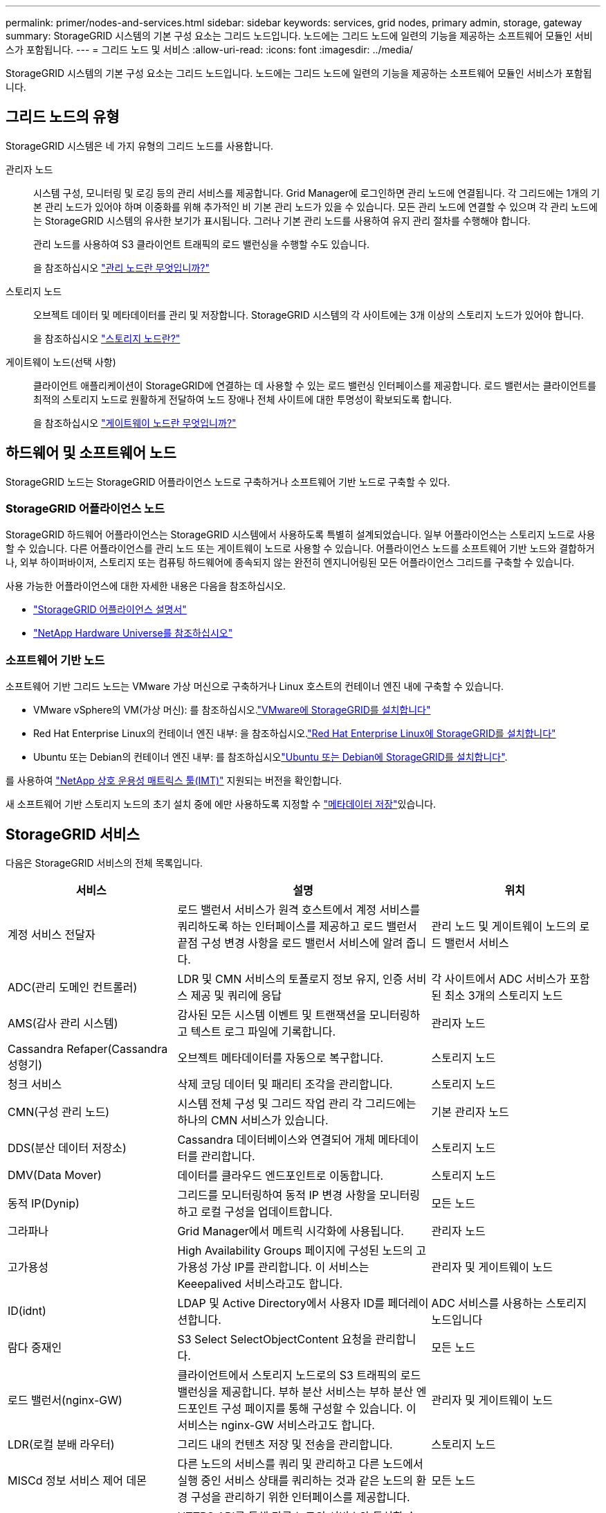 ---
permalink: primer/nodes-and-services.html 
sidebar: sidebar 
keywords: services, grid nodes, primary admin, storage, gateway 
summary: StorageGRID 시스템의 기본 구성 요소는 그리드 노드입니다. 노드에는 그리드 노드에 일련의 기능을 제공하는 소프트웨어 모듈인 서비스가 포함됩니다. 
---
= 그리드 노드 및 서비스
:allow-uri-read: 
:icons: font
:imagesdir: ../media/


[role="lead"]
StorageGRID 시스템의 기본 구성 요소는 그리드 노드입니다. 노드에는 그리드 노드에 일련의 기능을 제공하는 소프트웨어 모듈인 서비스가 포함됩니다.



== 그리드 노드의 유형

StorageGRID 시스템은 네 가지 유형의 그리드 노드를 사용합니다.

관리자 노드:: 시스템 구성, 모니터링 및 로깅 등의 관리 서비스를 제공합니다. Grid Manager에 로그인하면 관리 노드에 연결됩니다. 각 그리드에는 1개의 기본 관리 노드가 있어야 하며 이중화를 위해 추가적인 비 기본 관리 노드가 있을 수 있습니다. 모든 관리 노드에 연결할 수 있으며 각 관리 노드에는 StorageGRID 시스템의 유사한 보기가 표시됩니다. 그러나 기본 관리 노드를 사용하여 유지 관리 절차를 수행해야 합니다.
+
--
관리 노드를 사용하여 S3 클라이언트 트래픽의 로드 밸런싱을 수행할 수도 있습니다.

을 참조하십시오 link:what-admin-node-is.html["관리 노드란 무엇입니까?"]

--
스토리지 노드:: 오브젝트 데이터 및 메타데이터를 관리 및 저장합니다. StorageGRID 시스템의 각 사이트에는 3개 이상의 스토리지 노드가 있어야 합니다.
+
--
을 참조하십시오 link:what-storage-node-is.html["스토리지 노드란?"]

--
게이트웨이 노드(선택 사항):: 클라이언트 애플리케이션이 StorageGRID에 연결하는 데 사용할 수 있는 로드 밸런싱 인터페이스를 제공합니다. 로드 밸런서는 클라이언트를 최적의 스토리지 노드로 원활하게 전달하여 노드 장애나 전체 사이트에 대한 투명성이 확보되도록 합니다.
+
--
을 참조하십시오 link:what-gateway-node-is.html["게이트웨이 노드란 무엇입니까?"]

--




== 하드웨어 및 소프트웨어 노드

StorageGRID 노드는 StorageGRID 어플라이언스 노드로 구축하거나 소프트웨어 기반 노드로 구축할 수 있다.



=== StorageGRID 어플라이언스 노드

StorageGRID 하드웨어 어플라이언스는 StorageGRID 시스템에서 사용하도록 특별히 설계되었습니다. 일부 어플라이언스는 스토리지 노드로 사용할 수 있습니다. 다른 어플라이언스를 관리 노드 또는 게이트웨이 노드로 사용할 수 있습니다. 어플라이언스 노드를 소프트웨어 기반 노드와 결합하거나, 외부 하이퍼바이저, 스토리지 또는 컴퓨팅 하드웨어에 종속되지 않는 완전히 엔지니어링된 모든 어플라이언스 그리드를 구축할 수 있습니다.

사용 가능한 어플라이언스에 대한 자세한 내용은 다음을 참조하십시오.

* https://docs.netapp.com/us-en/storagegrid-appliances/["StorageGRID 어플라이언스 설명서"^]
* https://hwu.netapp.com["NetApp Hardware Universe를 참조하십시오"^]




=== 소프트웨어 기반 노드

소프트웨어 기반 그리드 노드는 VMware 가상 머신으로 구축하거나 Linux 호스트의 컨테이너 엔진 내에 구축할 수 있습니다.

* VMware vSphere의 VM(가상 머신): 를 참조하십시오.link:../vmware/index.html["VMware에 StorageGRID를 설치합니다"]
* Red Hat Enterprise Linux의 컨테이너 엔진 내부: 을 참조하십시오.link:../rhel/index.html["Red Hat Enterprise Linux에 StorageGRID를 설치합니다"]
* Ubuntu 또는 Debian의 컨테이너 엔진 내부: 를 참조하십시오link:../ubuntu/index.html["Ubuntu 또는 Debian에 StorageGRID를 설치합니다"].


를 사용하여 https://imt.netapp.com/matrix/#welcome["NetApp 상호 운용성 매트릭스 툴(IMT)"^] 지원되는 버전을 확인합니다.

새 소프트웨어 기반 스토리지 노드의 초기 설치 중에 에만 사용하도록 지정할 수 link:../primer/what-storage-node-is.html#types-of-storage-nodes["메타데이터 저장"]있습니다.



== StorageGRID 서비스

다음은 StorageGRID 서비스의 전체 목록입니다.

[cols="2a,3a,2a"]
|===
| 서비스 | 설명 | 위치 


 a| 
계정 서비스 전달자
 a| 
로드 밸런서 서비스가 원격 호스트에서 계정 서비스를 쿼리하도록 하는 인터페이스를 제공하고 로드 밸런서 끝점 구성 변경 사항을 로드 밸런서 서비스에 알려 줍니다.
 a| 
관리 노드 및 게이트웨이 노드의 로드 밸런서 서비스



 a| 
ADC(관리 도메인 컨트롤러)
 a| 
LDR 및 CMN 서비스의 토폴로지 정보 유지, 인증 서비스 제공 및 쿼리에 응답
 a| 
각 사이트에서 ADC 서비스가 포함된 최소 3개의 스토리지 노드



 a| 
AMS(감사 관리 시스템)
 a| 
감사된 모든 시스템 이벤트 및 트랜잭션을 모니터링하고 텍스트 로그 파일에 기록합니다.
 a| 
관리자 노드



 a| 
Cassandra Refaper(Cassandra 성형기)
 a| 
오브젝트 메타데이터를 자동으로 복구합니다.
 a| 
스토리지 노드



 a| 
청크 서비스
 a| 
삭제 코딩 데이터 및 패리티 조각을 관리합니다.
 a| 
스토리지 노드



 a| 
CMN(구성 관리 노드)
 a| 
시스템 전체 구성 및 그리드 작업 관리 각 그리드에는 하나의 CMN 서비스가 있습니다.
 a| 
기본 관리자 노드



 a| 
DDS(분산 데이터 저장소)
 a| 
Cassandra 데이터베이스와 연결되어 개체 메타데이터를 관리합니다.
 a| 
스토리지 노드



 a| 
DMV(Data Mover)
 a| 
데이터를 클라우드 엔드포인트로 이동합니다.
 a| 
스토리지 노드



 a| 
동적 IP(Dynip)
 a| 
그리드를 모니터링하여 동적 IP 변경 사항을 모니터링하고 로컬 구성을 업데이트합니다.
 a| 
모든 노드



 a| 
그라파나
 a| 
Grid Manager에서 메트릭 시각화에 사용됩니다.
 a| 
관리자 노드



 a| 
고가용성
 a| 
High Availability Groups 페이지에 구성된 노드의 고가용성 가상 IP를 관리합니다. 이 서비스는 Keeepalived 서비스라고도 합니다.
 a| 
관리자 및 게이트웨이 노드



 a| 
ID(idnt)
 a| 
LDAP 및 Active Directory에서 사용자 ID를 페더레이션합니다.
 a| 
ADC 서비스를 사용하는 스토리지 노드입니다



 a| 
람다 중재인
 a| 
S3 Select SelectObjectContent 요청을 관리합니다.
 a| 
모든 노드



 a| 
로드 밸런서(nginx-GW)
 a| 
클라이언트에서 스토리지 노드로의 S3 트래픽의 로드 밸런싱을 제공합니다. 부하 분산 서비스는 부하 분산 엔드포인트 구성 페이지를 통해 구성할 수 있습니다. 이 서비스는 nginx-GW 서비스라고도 합니다.
 a| 
관리자 및 게이트웨이 노드



 a| 
LDR(로컬 분배 라우터)
 a| 
그리드 내의 컨텐츠 저장 및 전송을 관리합니다.
 a| 
스토리지 노드



 a| 
MISCd 정보 서비스 제어 데몬
 a| 
다른 노드의 서비스를 쿼리 및 관리하고 다른 노드에서 실행 중인 서비스 상태를 쿼리하는 것과 같은 노드의 환경 구성을 관리하기 위한 인터페이스를 제공합니다.
 a| 
모든 노드



 a| 
Nginx
 a| 
HTTPS API를 통해 다른 노드의 서비스와 통신할 수 있도록 다양한 그리드 서비스(예: Prometheus 및 Dynamic IP)를 위한 인증 및 보안 통신 메커니즘 역할을 합니다.
 a| 
모든 노드



 a| 
Nginx-GW
 a| 
로드 밸런서 서비스에 전원을 공급합니다.
 a| 
관리자 및 게이트웨이 노드



 a| 
NMS(네트워크 관리 시스템)
 a| 
Grid Manager를 통해 표시되는 모니터링, 보고 및 구성 옵션을 강화합니다.
 a| 
관리자 노드



 a| 
지속성
 a| 
재부팅 시 유지되어야 하는 루트 디스크의 파일을 관리합니다.
 a| 
모든 노드



 a| 
프로메테우스
 a| 
모든 노드의 서비스에서 시계열 메트릭을 수집합니다.
 a| 
관리자 노드



 a| 
RSM(복제된 상태 시스템)
 a| 
플랫폼 서비스 요청이 각 엔드포인트로 전송되도록 합니다.
 a| 
ADC 서비스를 사용하는 스토리지 노드입니다



 a| 
SSM(서버 상태 모니터)
 a| 
하드웨어 조건을 모니터링하고 NMS 서비스에 보고합니다.
 a| 
모든 그리드 노드에 인스턴스가 있습니다



 a| 
추적 수집기
 a| 
기술 지원 부서에서 사용할 정보를 수집하기 위해 추적 수집을 수행합니다. 추적 수집기 서비스는 오픈 소스 Jaeger 소프트웨어를 사용합니다.
 a| 
관리자 노드

|===